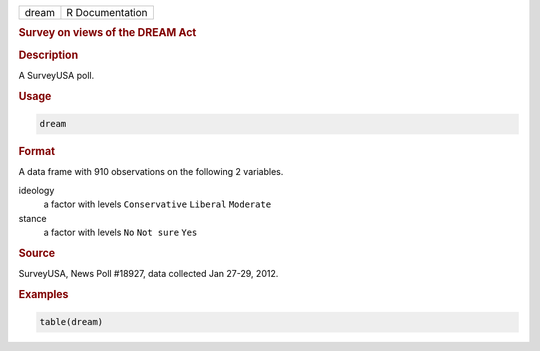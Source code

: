 .. container::

   ===== ===============
   dream R Documentation
   ===== ===============

   .. rubric:: Survey on views of the DREAM Act
      :name: dream

   .. rubric:: Description
      :name: description

   A SurveyUSA poll.

   .. rubric:: Usage
      :name: usage

   .. code:: R

      dream

   .. rubric:: Format
      :name: format

   A data frame with 910 observations on the following 2 variables.

   ideology
      a factor with levels ``Conservative`` ``Liberal`` ``Moderate``

   stance
      a factor with levels ``No`` ``Not sure`` ``Yes``

   .. rubric:: Source
      :name: source

   SurveyUSA, News Poll #18927, data collected Jan 27-29, 2012.

   .. rubric:: Examples
      :name: examples

   .. code:: R

      table(dream)
